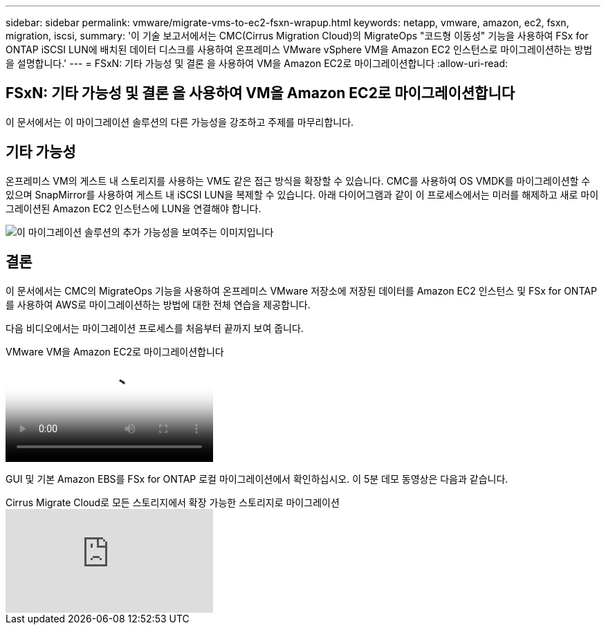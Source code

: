 ---
sidebar: sidebar 
permalink: vmware/migrate-vms-to-ec2-fsxn-wrapup.html 
keywords: netapp, vmware, amazon, ec2, fsxn, migration, iscsi, 
summary: '이 기술 보고서에서는 CMC(Cirrus Migration Cloud)의 MigrateOps "코드형 이동성" 기능을 사용하여 FSx for ONTAP iSCSI LUN에 배치된 데이터 디스크를 사용하여 온프레미스 VMware vSphere VM을 Amazon EC2 인스턴스로 마이그레이션하는 방법을 설명합니다.' 
---
= FSxN: 기타 가능성 및 결론 을 사용하여 VM을 Amazon EC2로 마이그레이션합니다
:allow-uri-read: 




== FSxN: 기타 가능성 및 결론 을 사용하여 VM을 Amazon EC2로 마이그레이션합니다

[role="lead"]
이 문서에서는 이 마이그레이션 솔루션의 다른 가능성을 강조하고 주제를 마무리합니다.



== 기타 가능성

온프레미스 VM의 게스트 내 스토리지를 사용하는 VM도 같은 접근 방식을 확장할 수 있습니다. CMC를 사용하여 OS VMDK를 마이그레이션할 수 있으며 SnapMirror를 사용하여 게스트 내 iSCSI LUN을 복제할 수 있습니다. 아래 다이어그램과 같이 이 프로세스에서는 미러를 해제하고 새로 마이그레이션된 Amazon EC2 인스턴스에 LUN을 연결해야 합니다.

image::migrate-ec2-fsxn-image13.png[이 마이그레이션 솔루션의 추가 가능성을 보여주는 이미지입니다]



== 결론

이 문서에서는 CMC의 MigrateOps 기능을 사용하여 온프레미스 VMware 저장소에 저장된 데이터를 Amazon EC2 인스턴스 및 FSx for ONTAP를 사용하여 AWS로 마이그레이션하는 방법에 대한 전체 연습을 제공합니다.

다음 비디오에서는 마이그레이션 프로세스를 처음부터 끝까지 보여 줍니다.

.VMware VM을 Amazon EC2로 마이그레이션합니다
video::317a0758-cba9-4bd8-a08b-b17000d88ae9[panopto]
GUI 및 기본 Amazon EBS를 FSx for ONTAP 로컬 마이그레이션에서 확인하십시오. 이 5분 데모 동영상은 다음과 같습니다.

.Cirrus Migrate Cloud로 모든 스토리지에서 확장 가능한 스토리지로 마이그레이션
video::PeFNZxXeQAU[youtube]
